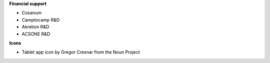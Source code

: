 **Financial support**

* Cosanum
* Camptocamp R&D
* Akretion R&D
* ACSONE R&D

**Icons**

* Tablet app icon by Gregor Cresnar from the Noun Project
